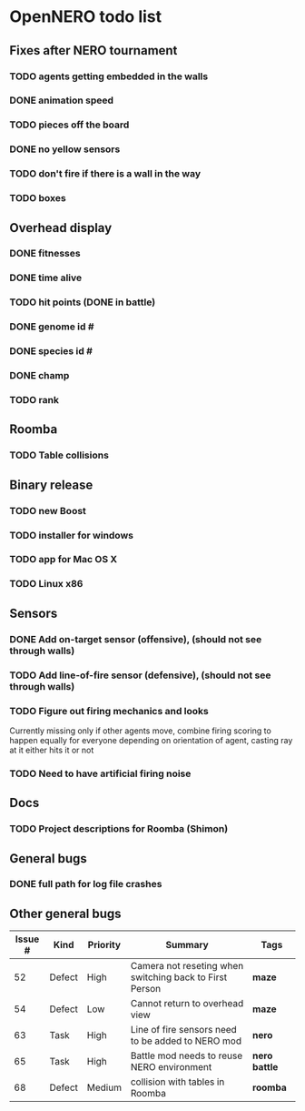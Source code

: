 * OpenNERO todo list
** Fixes after NERO tournament
*** TODO agents getting embedded in the walls
*** DONE animation speed
*** TODO pieces off the board
*** DONE no yellow sensors
*** TODO don't fire if there is a wall in the way
*** TODO boxes
** Overhead display
*** DONE fitnesses
*** DONE time alive
*** TODO hit points (DONE in battle)
*** DONE genome id #
*** DONE species id #
*** DONE champ
*** TODO rank
** Roomba
*** TODO Table collisions
** Binary release
*** TODO new Boost
*** TODO installer for windows
*** TODO app for Mac OS X
*** TODO Linux x86
** Sensors
*** DONE Add on-target sensor (offensive), (should not see through walls)
*** TODO Add line-of-fire sensor (defensive), (should not see through walls)
*** TODO Figure out firing mechanics and looks
    Currently missing only if other agents move, combine firing scoring to happen equally for everyone
    depending on orientation of agent, casting ray at it either hits it or not
*** TODO Need to have artificial firing noise
** Docs
*** TODO Project descriptions for Roomba (Shimon)
** General bugs
*** DONE full path for log file crashes
** Other general bugs
| Issue # | Kind   | Priority | Summary                                                 | Tags            |
|---------+--------+----------+---------------------------------------------------------+-----------------|
|      52 | Defect | High     | Camera not reseting when switching back to First Person | *maze*          |
|      54 | Defect | Low      | Cannot return to overhead view                          | *maze*          |
|      63 | Task   | High     | Line of fire sensors need to be added to NERO mod       | *nero*          |
|      65 | Task   | High     | Battle mod needs to reuse NERO environment              | *nero* *battle* |
|      68 | Defect | Medium   | collision with tables in Roomba                         | *roomba*        |
